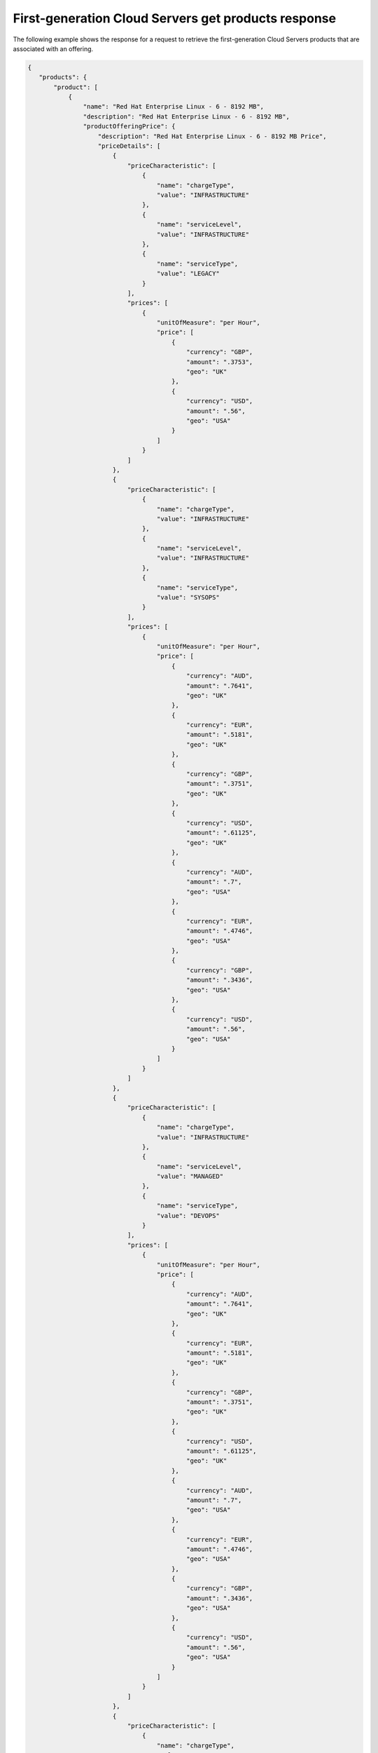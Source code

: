 .. _cloud-servers-firstgen-get-products-response:

====================================================
First-generation Cloud Servers get products response
====================================================

The following example shows the response for a request to retrieve the
first-generation Cloud Servers products that are associated with an offering.

.. code::

  {
     "products": {
         "product": [
             {
                 "name": "Red Hat Enterprise Linux - 6 - 8192 MB",
                 "description": "Red Hat Enterprise Linux - 6 - 8192 MB",
                 "productOfferingPrice": {
                     "description": "Red Hat Enterprise Linux - 6 - 8192 MB Price",
                     "priceDetails": [
                         {
                             "priceCharacteristic": [
                                 {
                                     "name": "chargeType",
                                     "value": "INFRASTRUCTURE"
                                 },
                                 {
                                     "name": "serviceLevel",
                                     "value": "INFRASTRUCTURE"
                                 },
                                 {
                                     "name": "serviceType",
                                     "value": "LEGACY"
                                 }
                             ],
                             "prices": [
                                 {
                                     "unitOfMeasure": "per Hour",
                                     "price": [
                                         {
                                             "currency": "GBP",
                                             "amount": ".3753",
                                             "geo": "UK"
                                         },
                                         {
                                             "currency": "USD",
                                             "amount": ".56",
                                             "geo": "USA"
                                         }
                                     ]
                                 }
                             ]
                         },
                         {
                             "priceCharacteristic": [
                                 {
                                     "name": "chargeType",
                                     "value": "INFRASTRUCTURE"
                                 },
                                 {
                                     "name": "serviceLevel",
                                     "value": "INFRASTRUCTURE"
                                 },
                                 {
                                     "name": "serviceType",
                                     "value": "SYSOPS"
                                 }
                             ],
                             "prices": [
                                 {
                                     "unitOfMeasure": "per Hour",
                                     "price": [
                                         {
                                             "currency": "AUD",
                                             "amount": ".7641",
                                             "geo": "UK"
                                         },
                                         {
                                             "currency": "EUR",
                                             "amount": ".5181",
                                             "geo": "UK"
                                         },
                                         {
                                             "currency": "GBP",
                                             "amount": ".3751",
                                             "geo": "UK"
                                         },
                                         {
                                             "currency": "USD",
                                             "amount": ".61125",
                                             "geo": "UK"
                                         },
                                         {
                                             "currency": "AUD",
                                             "amount": ".7",
                                             "geo": "USA"
                                         },
                                         {
                                             "currency": "EUR",
                                             "amount": ".4746",
                                             "geo": "USA"
                                         },
                                         {
                                             "currency": "GBP",
                                             "amount": ".3436",
                                             "geo": "USA"
                                         },
                                         {
                                             "currency": "USD",
                                             "amount": ".56",
                                             "geo": "USA"
                                         }
                                     ]
                                 }
                             ]
                         },
                         {
                             "priceCharacteristic": [
                                 {
                                     "name": "chargeType",
                                     "value": "INFRASTRUCTURE"
                                 },
                                 {
                                     "name": "serviceLevel",
                                     "value": "MANAGED"
                                 },
                                 {
                                     "name": "serviceType",
                                     "value": "DEVOPS"
                                 }
                             ],
                             "prices": [
                                 {
                                     "unitOfMeasure": "per Hour",
                                     "price": [
                                         {
                                             "currency": "AUD",
                                             "amount": ".7641",
                                             "geo": "UK"
                                         },
                                         {
                                             "currency": "EUR",
                                             "amount": ".5181",
                                             "geo": "UK"
                                         },
                                         {
                                             "currency": "GBP",
                                             "amount": ".3751",
                                             "geo": "UK"
                                         },
                                         {
                                             "currency": "USD",
                                             "amount": ".61125",
                                             "geo": "UK"
                                         },
                                         {
                                             "currency": "AUD",
                                             "amount": ".7",
                                             "geo": "USA"
                                         },
                                         {
                                             "currency": "EUR",
                                             "amount": ".4746",
                                             "geo": "USA"
                                         },
                                         {
                                             "currency": "GBP",
                                             "amount": ".3436",
                                             "geo": "USA"
                                         },
                                         {
                                             "currency": "USD",
                                             "amount": ".56",
                                             "geo": "USA"
                                         }
                                     ]
                                 }
                             ]
                         },
                         {
                             "priceCharacteristic": [
                                 {
                                     "name": "chargeType",
                                     "value": "INFRASTRUCTURE"
                                 },
                                 {
                                     "name": "serviceLevel",
                                     "value": "MANAGED"
                                 },
                                 {
                                     "name": "serviceType",
                                     "value": "LEGACY"
                                 }
                             ],
                             "prices": [
                                 {
                                     "unitOfMeasure": "per Hour",
                                     "price": [
                                         {
                                             "currency": "GBP",
                                             "amount": ".4753",
                                             "geo": "UK"
                                         },
                                         {
                                             "currency": "USD",
                                             "amount": ".68",
                                             "geo": "USA"
                                         }
                                     ]
                                 }
                             ]
                         },
                         {
                             "priceCharacteristic": [
                                 {
                                     "name": "chargeType",
                                     "value": "INFRASTRUCTURE"
                                 },
                                 {
                                     "name": "serviceLevel",
                                     "value": "MANAGED"
                                 },
                                 {
                                     "name": "serviceType",
                                     "value": "SYSOPS"
                                 }
                             ],
                             "prices": [
                                 {
                                     "unitOfMeasure": "per Hour",
                                     "price": [
                                         {
                                             "currency": "AUD",
                                             "amount": ".7641",
                                             "geo": "UK"
                                         },
                                         {
                                             "currency": "EUR",
                                             "amount": ".5181",
                                             "geo": "UK"
                                         },
                                         {
                                             "currency": "GBP",
                                             "amount": ".3751",
                                             "geo": "UK"
                                         },
                                         {
                                             "currency": "USD",
                                             "amount": ".61125",
                                             "geo": "UK"
                                         },
                                         {
                                             "currency": "AUD",
                                             "amount": ".7",
                                             "geo": "USA"
                                         },
                                         {
                                             "currency": "EUR",
                                             "amount": ".4746",
                                             "geo": "USA"
                                         },
                                         {
                                             "currency": "GBP",
                                             "amount": ".3436",
                                             "geo": "USA"
                                         },
                                         {
                                             "currency": "USD",
                                             "amount": ".56",
                                             "geo": "USA"
                                         }
                                     ]
                                 }
                             ]
                         },
                         {
                             "priceCharacteristic": [
                                 {
                                     "name": "chargeType",
                                     "value": "SUPPORT"
                                 },
                                 {
                                     "name": "serviceLevel",
                                     "value": "MANAGED"
                                 },
                                 {
                                     "name": "serviceType",
                                     "value": "DEVOPS"
                                 }
                             ],
                             "prices": [
                                 {
                                     "unitOfMeasure": "per Hour",
                                     "price": [
                                         {
                                             "currency": "AUD",
                                             "amount": ".2445",
                                             "geo": "UK"
                                         },
                                         {
                                             "currency": "EUR",
                                             "amount": ".1658",
                                             "geo": "UK"
                                         },
                                         {
                                             "currency": "GBP",
                                             "amount": ".1201",
                                             "geo": "UK"
                                         },
                                         {
                                             "currency": "USD",
                                             "amount": ".1956",
                                             "geo": "UK"
                                         },
                                         {
                                             "currency": "AUD",
                                             "amount": ".2",
                                             "geo": "USA"
                                         },
                                         {
                                             "currency": "EUR",
                                             "amount": ".1356",
                                             "geo": "USA"
                                         },
                                         {
                                             "currency": "GBP",
                                             "amount": ".0982",
                                             "geo": "USA"
                                         },
                                         {
                                             "currency": "USD",
                                             "amount": ".16",
                                             "geo": "USA"
                                         }
                                     ]
                                 }
                             ]
                         },
                         {
                             "priceCharacteristic": [
                                 {
                                     "name": "chargeType",
                                     "value": "SUPPORT"
                                 },
                                 {
                                     "name": "serviceLevel",
                                     "value": "MANAGED"
                                 },
                                 {
                                     "name": "serviceType",
                                     "value": "SYSOPS"
                                 }
                             ],
                             "prices": [
                                 {
                                     "unitOfMeasure": "per Hour",
                                     "price": [
                                         {
                                             "currency": "AUD",
                                             "amount": ".2445",
                                             "geo": "UK"
                                         },
                                         {
                                             "currency": "EUR",
                                             "amount": ".1658",
                                             "geo": "UK"
                                         },
                                         {
                                             "currency": "GBP",
                                             "amount": ".1201",
                                             "geo": "UK"
                                         },
                                         {
                                             "currency": "USD",
                                             "amount": ".1956",
                                             "geo": "UK"
                                         },
                                         {
                                             "currency": "AUD",
                                             "amount": ".2",
                                             "geo": "USA"
                                         },
                                         {
                                             "currency": "EUR",
                                             "amount": ".1356",
                                             "geo": "USA"
                                         },
                                         {
                                             "currency": "GBP",
                                             "amount": ".0982",
                                             "geo": "USA"
                                         },
                                         {
                                             "currency": "USD",
                                             "amount": ".16",
                                             "geo": "USA"
                                         }
                                     ]
                                 }
                             ]
                         }
                     ],
                     "priceType": "Usage"
                 },
                 "productCharacteristic": [
                     {
                         "name": "com.rackspace_1_options",
                         "value": "1"
                     },
                     {
                         "name": "flavor_id",
                         "value": "6"
                     },
                     {
                         "name": "os_type",
                         "value": "Linux"
                     },
                     {
                         "name": "product_category",
                         "value": "UPTIME"
                     },
                     {
                         "name": "ram_in_mb",
                         "value": "8192 MB"
                     }
                 ],
                 "link": {
                     "rel": "SELF",
                     "href": "https://staging.offer.api.rackspacecloud.com/v2/offerings/6d02e6d4-f45f-3f65-b56b-d83ec803a6bb/products/0ab37d8e-15d2-312c-8bf3-cf6e7abd9860"
                 },
                 "id": "0ab37d8e-15d2-312c-8bf3-cf6e7abd9860",
                 "status": "ACTIVE",
                 "productCode": "UPTIME_6_1_8192MB",
                 "salesChannel": "PUBLIC"
             }
         ],
         "link": [
             {
                 "rel": "NEXT",
                 "href": "https://staging.offer.api.rackspacecloud.com/v2/offerings/6d02e6d4-f45f-3f65-b56b-d83ec803a6bb/products?marker=1&limit=1"
             }
         ]
      }
    }
